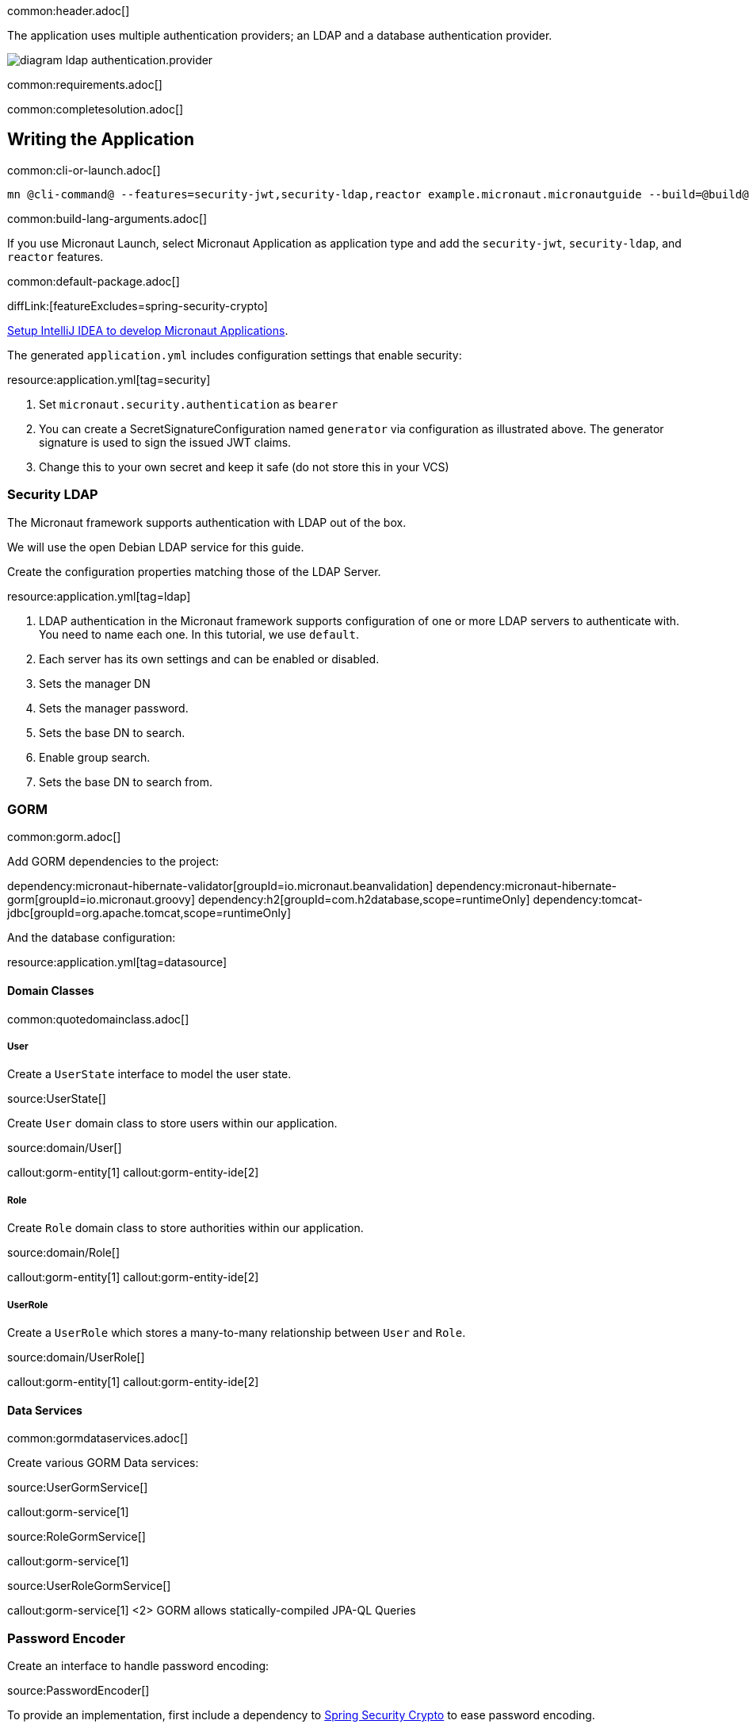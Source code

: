 common:header.adoc[]

The application uses multiple authentication providers; an LDAP and a database authentication provider.

image:diagram-ldap-authentication.provider.svg[]

common:requirements.adoc[]

common:completesolution.adoc[]

== Writing the Application

common:cli-or-launch.adoc[]

[source,bash]
----
mn @cli-command@ --features=security-jwt,security-ldap,reactor example.micronaut.micronautguide --build=@build@ --lang=@lang@
----

common:build-lang-arguments.adoc[]

If you use Micronaut Launch, select Micronaut Application as application type and add the `security-jwt`, `security-ldap`, and `reactor` features.

common:default-package.adoc[]

diffLink:[featureExcludes=spring-security-crypto]

https://guides.micronaut.io/latest/micronaut-intellij-idea-ide-setup.html[Setup IntelliJ IDEA to develop Micronaut Applications].

The generated `application.yml` includes configuration settings that enable security:

resource:application.yml[tag=security]

<1> Set `micronaut.security.authentication` as `bearer`
<2> You can create a SecretSignatureConfiguration named `generator` via configuration as illustrated above. The generator signature is used to sign the issued JWT claims.
<3> Change this to your own secret and keep it safe (do not store this in your VCS)

=== Security LDAP

The Micronaut framework supports authentication with LDAP out of the box.

We will use the open Debian LDAP service for this guide.

Create the configuration properties matching those of the LDAP Server.

resource:application.yml[tag=ldap]

<1> LDAP authentication in the Micronaut framework supports configuration of one or more LDAP servers to authenticate with. You need to name each one. In this tutorial, we use `default`.
<2> Each server has its own settings and can be enabled or disabled.
<3> Sets the manager DN
<4> Sets the manager password.
<5> Sets the base DN to search.
<6> Enable group search.
<7> Sets the base DN to search from.

=== GORM

common:gorm.adoc[]

Add GORM dependencies to the project:

:dependencies:

dependency:micronaut-hibernate-validator[groupId=io.micronaut.beanvalidation]
dependency:micronaut-hibernate-gorm[groupId=io.micronaut.groovy]
dependency:h2[groupId=com.h2database,scope=runtimeOnly]
dependency:tomcat-jdbc[groupId=org.apache.tomcat,scope=runtimeOnly]

:dependencies:

And the database configuration:

resource:application.yml[tag=datasource]

==== Domain Classes

common:quotedomainclass.adoc[]

===== User

Create a `UserState` interface to model the user state.

source:UserState[]

Create `User` domain class to store users within our application.

source:domain/User[]

callout:gorm-entity[1]
callout:gorm-entity-ide[2]

===== Role

Create `Role` domain class to store authorities within our application.

source:domain/Role[]

callout:gorm-entity[1]
callout:gorm-entity-ide[2]

===== UserRole

Create a `UserRole` which stores a many-to-many relationship between `User` and `Role`.

source:domain/UserRole[]

callout:gorm-entity[1]
callout:gorm-entity-ide[2]

==== Data Services

common:gormdataservices.adoc[]

Create various GORM Data services:

source:UserGormService[]

callout:gorm-service[1]

source:RoleGormService[]

callout:gorm-service[1]

source:UserRoleGormService[]

callout:gorm-service[1]
<2> GORM allows statically-compiled JPA-QL Queries

=== Password Encoder

Create an interface to handle password encoding:

source:PasswordEncoder[]

To provide an implementation, first include a dependency to https://docs.spring.io/spring-security/site/docs/3.1.x/reference/crypto.html[Spring Security Crypto] to ease password encoding.

Add the dependency:

dependency:spring-security-crypto[groupId=org.springframework.security,version=@spring-security-cryptoVersion@]

Then, write the implementation:

source:BCryptPasswordEncoderService[]

callout:singleton[1]

=== Register Service

We will register a user when the application starts up.

Create `RegisterService`

source:RegisterService[]

Update the `Application` class to be an event listener, and use `RegisterService` to create a user:

source:Application[]

callout:server-startup-event[1]
callout:constructor-di[number=2,arg0=RegisterService]
<3> Register a new user when the application starts.

=== Delegating Authentication Provider

We will set up a https://micronaut-projects.github.io/micronaut-security/latest/api/io/micronaut/security/authentication/AuthenticationProvider.html[AuthenticationProvider] a described in the next diagram.

image::delegating_authentication_provider.svg[]

Next, we create interfaces and implementations for each of the pieces of the previous diagram.

==== User Fetcher

Create an interface to retrieve a `UserState` given a username.

source:UserFetcher[]

Provide an implementation:

source:UserFetcherService[]

callout:singleton[1]
<2> `UserGormService` is injected via constructor injection.

==== Authorities Fetcher

Create an interface to retrieve roles given a username.

source:AuthoritiesFetcher[]

Provide an implementation:

source:AuthoritiesFetcherService[]

callout:singleton[1]
<2> `UserRoleGormService` is injected via constructor injection.

==== Authentication Provider

Create an authentication provider which uses the interfaces you wrote in the previous sections.

source:DelegatingAuthenticationProvider[]

<1> The configured I/O executor service is injected
<2> `subscribeOn` method schedules the operation on the I/O thread pool

IMPORTANT: It is critical that any blocking I/O operations (such as fetching the user from the database in the previous code sample) are offloaded to a separate thread pool that does not block the Event loop.

=== LDAP Authentication Provider test

Create a test to verify an LDAP user can log in.

test:LoginLdapTest[]

callout:micronaut-test[1]
callout:http-client[2]
<3> Inject the `TokenValidator` bean.
callout:http-request[4]
<5> If you attempt to access a secured endpoint without authentication, 401 is returned
<6> Use the `tokenValidator` bean previously injected.

=== Login Testing

Test `/login` endpoint. We verify both LDAP and DB authentication providers work.

test:LoginControllerTest[]

common:testApp.adoc[]

common:runapp.adoc[]

common:next.adoc[]

common:helpWithMicronaut.adoc[]
